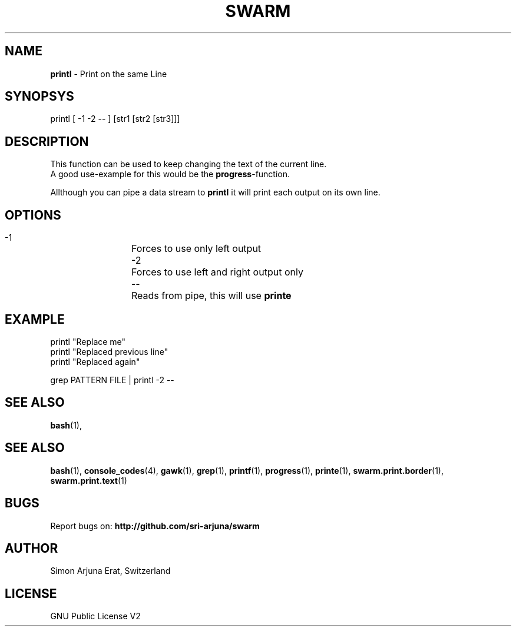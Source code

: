 .TH SWARM 1 "Copyleft 1995-2020" "SWARM 1.0" "SWARM Manual"

.SH NAME
\fBprintl \fP- Print on the same Line
\fB
.SH SYNOPSYS
printl [ -1 -2 -- ] [str1 [str2 [str3]]]

.SH DESCRIPTION
This function can be used to keep changing the text of the current line.
.RE
A good use-example for this would be the \fBprogress\fP-function.
.PP
Allthough you can pipe a data stream to \fBprintl\fP it will print each output on its own line.

.SH OPTIONS
  -1		Forces to use only left output
  -2		Forces to use left and right output only
  --		Reads from pipe, this will use \fBprinte\fP

.SH EXAMPLE
printl "Replace me"
.RE
printl "Replaced previous line"
.RE
printl "Replaced again"
.PP
grep PATTERN FILE | printl -2 --


.SH SEE ALSO
\fBbash\fP(1),
.SH SEE ALSO
\fBbash\fP(1), \fBconsole_codes\fP(4), \fBgawk\fP(1), \fBgrep\fP(1), \fBprintf\fP(1), \fBprogress\fP(1), \fBprinte\fP(1), \fBswarm.print.border\fP(1), \fBswarm.print.text\fP(1)

.SH BUGS
Report bugs on: \fBhttp://github.com/sri-arjuna/swarm\fP

.SH AUTHOR
Simon Arjuna Erat, Switzerland

.SH LICENSE
GNU Public License V2
